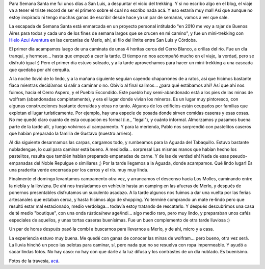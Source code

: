 .. title: Por huellas comechingones
.. slug: por_huellas_comechingones
.. date: 2010-04-17 14:11:57 UTC-03:00
.. tags: san luis,trekking,Viajes
.. category: 
.. link: 
.. description: 
.. type: text
.. author: cHagHi
.. from_wp: True

Para Semana Santa me fui unos días a San Luis, a despuntar el vicio del
trekking. Y si no escribo algo en el blog, el viaje va a tener el triste
record de ser el primero sobre el cual no escribo nada acá. Y eso
estaría muy mal! Así que aunque no estoy inspirado ni tengo muchas ganas
de escribir desde hace ya un par de semanas, vamos a ver que sale.

La escapada de Semana Santa está enmarcada en un proyecto personal
intitulado "en 2010 me voy a rajar de Buenos Aires para todos y cada uno
de los fines de semana largos que se crucen en mi camino", y fue un
mini-trekking con `Hielo Azul Aventura`_ en las cercanías de Merlo, ahí,
al filo del límite entre San Luis y Córdoba.

El primer día acampamos luego de una caminata de unas 4 horitas cerca
del Cerro Blanco, a orillas del río. Fue un día tranqui, y hermoso...
hasta que empezó a caer la tarde. El tiempo no nos acompañó mucho en el
viaje, la verdad, pero se disfrutó igual :) Pero el primer día estuvo
soleado, y a la tarde aprovechamos para hacer un mini-trekking a una
cascada que quedaba por ahí cerquita.

|Cascada| |Arroyo|

 

A la noche llovió de lo lindo, y a la mañana siguiente seguían cayendo
chaparrones de a ratos, así que hicimos bastante fiaca mientras
decidíamos si salir a caminar o no. Obivio al final salimos... ¿para qué
estábamos ahí? Así que ahí nos fuimos, hacia el Cerro Aspero, y el
Pueblo Escondido. Este pueblo hoy semi-abandonado está a los pies de las
minas de wolfram (abandonadas completamente), y era el lugar donde
vivían los mineros. Es un lugar muy pintoresco, con algunas
construcciones bastante derruídas y otras no tanto. Algunos de los
edificios están ocupados por familias que explotan el lugar
turísticamente. Por ejemplo, hay una especie de posada donde sirven
comidas caseras y esas cosas. No me quedó claro cuanto de esta ocupación
es formal (i.e., "legal"), y cuánto informal. Almorzamos y pasamos buena
parte de la tarde allí, y luego volvimos al campamento. Y para la
merienda, Pablo nos sorprendió con pastelitos caseros que habían
preparado la familia de Gustavo (nuestro arriero).

|Rumbo al pueblo escondido| |Pueblo escondido| |Pueblo escondido 2| |Pueblo escondido 3|

 

Al día siguiente desarmamos las carpas, cargamos todo, y rumbeamos para
la Aguada del Tabaquillo. Estuvo bastante nubladengue, lo cual para
caminar está bueno. A mediodía... sorpresa! Las mismas manos que habían
hecho los pastelitos, resulta que también habían preparado empanadas de
carne. Y de las de verdad eh! Nada de esas pseudo-empanadas del Noble
Repulgue o similiares ;) Por la tarde llegamos a la Aguada, donde
acampamos. Qué lindo lugar! Es una praderita verde encerrada por los
cerros y el río. muy muy linda.

|Rumbo a Aguada del Tabaquillo| |Merlo desde el cerro| |Aguada del Tabaquillo| |Aguada del Tabaquillo 2|

 

Finalmente el domingo levantamos campamento otra vez, y arrancamos el
descenso hacia Los Molles, caminando entre la niebla y la llovizna. De
ahí nos trasladamos en vehículo hasta un camping en las afueras de
Merlo, y después de ponernos presentables disfrutamos un suculento
asadazo. A la tarde algunos nos fuimos a dar una vuelta por las ferias
artesanales que estaban cerca, y hasta hicimos algo de shopping. Yo
terminé comprando un mate re-lindo pero que resultó estar mal
estacionado, medio verdolaga... todavía estoy tratando de rescatarlo. Y
después descubrimos una casa de té medio "boutique", con una onda
rústica/new age/indi... algo medio raro, pero muy lindo, y preparaban
unos cafés especiales de aquellos, y unas tortas caseras buenísimas. Fue
un buen complemento de otra tarde lluviosa :)

Un par de horas después pasó la combi a buscarnos para llevarnos a
Merlo, y de ahí, micro y a casa.

La experiencia estuvo muy buena. Me quedé con ganas de conocer las minas
de wolfram... pero bueno, otra vez será. La lluvia hinchó un poco las
pelotas para caminar, sí, pero nada que no se resuelva con ropa
impermeable. Y ayudó a sacar lindas fotos. No hay caso: no hay con que
darle a la luz difusa y los contrastes de un día nublado. Es buenísimo.

Fotos de la travesía, `acá`_.

.. _Hielo Azul Aventura: http://www.hieloazulaventura.com
.. _acá: http://www.flickr.com/photos/chaghi/sets/72157623812591426/

.. |Cascada| image:: http://farm5.static.flickr.com/4034/4503776315_0d4cca1637_m.jpg
   :target: http://www.flickr.com/photos/chaghi/4503776315/
.. |Arroyo| image:: http://farm3.static.flickr.com/2690/4503763949_1413dcc74c_m.jpg
   :target: http://www.flickr.com/photos/chaghi/4503763949/
.. |Rumbo al pueblo escondido| image:: http://farm5.static.flickr.com/4021/4503791455_123e724f1f_m.jpg
   :target: http://www.flickr.com/photos/chaghi/4503791455/
.. |Pueblo escondido| image:: http://farm3.static.flickr.com/2751/4503797593_79d4cb0077_m.jpg
   :target: http://www.flickr.com/photos/chaghi/4503797593/
.. |Pueblo escondido 2| image:: http://farm3.static.flickr.com/2698/4504432530_ee738d4f2e_m.jpg
   :target: http://www.flickr.com/photos/chaghi/4504432530/
.. |Pueblo escondido 3| image:: http://farm3.static.flickr.com/2743/4503806919_6b10be5387_m.jpg
   :target: http://www.flickr.com/photos/chaghi/4503806919/
.. |Rumbo a Aguada del Tabaquillo| image:: http://farm3.static.flickr.com/2682/4504517392_2342f04193_m.jpg
   :target: http://www.flickr.com/photos/chaghi/4504517392/
.. |Merlo desde el cerro| image:: http://farm5.static.flickr.com/4015/4503948609_d2d508c684_m.jpg
   :target: http://www.flickr.com/photos/chaghi/4503948609/
.. |Aguada del Tabaquillo| image:: http://farm5.static.flickr.com/4055/4503940273_ddd69ddc9f_m.jpg
   :target: http://www.flickr.com/photos/chaghi/4503940273/
.. |Aguada del Tabaquillo 2| image:: http://farm5.static.flickr.com/4042/4503937303_585e87072f_m.jpg
   :target: http://www.flickr.com/photos/chaghi/4503937303/
